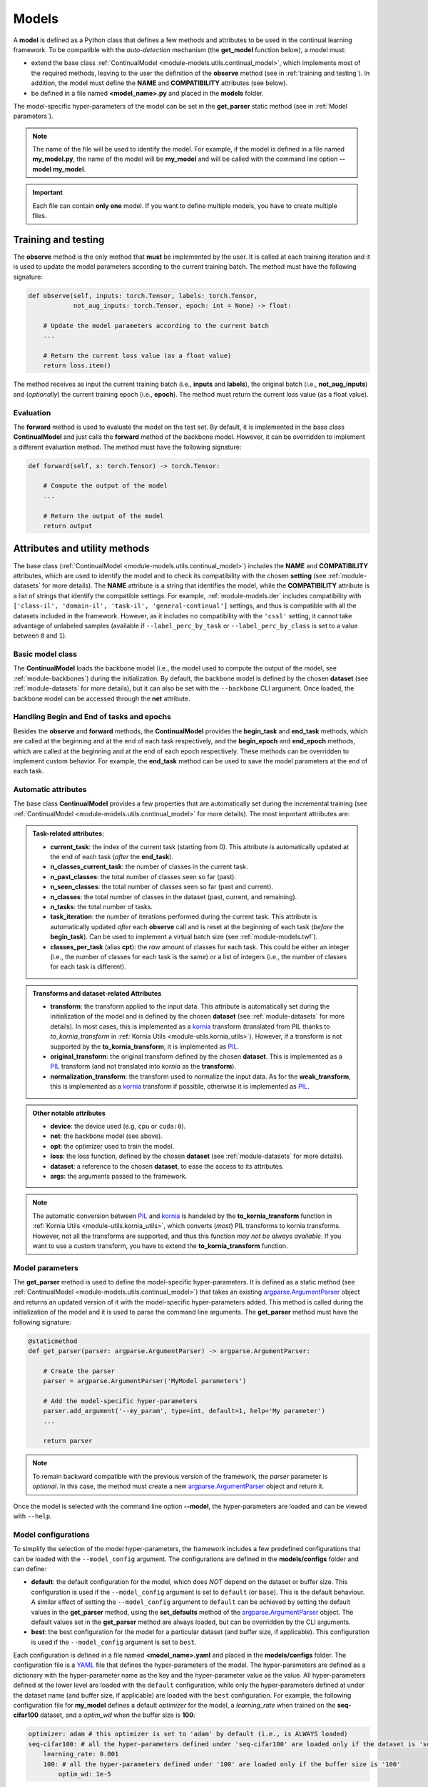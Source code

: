 .. _module-models:

Models
========

A **model** is defined as a Python class that defines a few methods and attributes to be used in the continual learning framework.
To be compatible with the *auto-detection* mechanism (the **get_model** function below), a model must:

* extend the base class :ref:`ContinualModel <module-models.utils.continual_model>`, which implements most of the required methods, leaving to the user the definition of the **observe** method (see in :ref:`training and testing`). In addition, the model must define the **NAME** and **COMPATIBILITY** attributes (see below).

* be defined in a file named **<model_name>.py** and placed in the **models** folder. 

The model-specific hyper-parameters of the model can be set in the **get_parser** static method (see in :ref:`Model parameters`). 

.. note::
    The name of the file will be used to identify the model. For example, if the model is defined in a file named **my_model.py**, the name of the model will be **my_model** and will be called with the command line option **--model my_model**.

.. important::
    Each file can contain **only one** model. If you want to define multiple models, you have to create multiple files.

Training and testing
--------------------

The **observe** method is the only method that **must** be implemented by the user. It is called at each training iteration and it is used to update the model parameters according to the current training batch. The method must have the following signature:

.. code-block:: python

    def observe(self, inputs: torch.Tensor, labels: torch.Tensor,
                not_aug_inputs: torch.Tensor, epoch: int = None) -> float:

        # Update the model parameters according to the current batch
        ...

        # Return the current loss value (as a float value)
        return loss.item()

The method receives as input the current training batch (i.e., **inputs** and **labels**), the original batch (i.e., **not_aug_inputs**) and (*optionally*) the current training epoch (i.e., **epoch**). The method must return the current loss value (as a float value).

Evaluation
~~~~~~~~~~

The **forward** method is used to evaluate the model on the test set. By default, it is implemented in the base class **ContinualModel** and just calls the **forward** method of the backbone model. However, it can be overridden to implement a different evaluation method. The method must have the following signature:

.. code-block:: python

    def forward(self, x: torch.Tensor) -> torch.Tensor:

        # Compute the output of the model
        ...

        # Return the output of the model
        return output

Attributes and utility methods
-------------------------------

The base class (:ref:`ContinualModel <module-models.utils.continual_model>`) includes the **NAME** and **COMPATIBILITY** attributes, which are used to identify the model and to check its compatibility with the chosen **setting** (see :ref:`module-datasets` for more details). The **NAME** attribute is a string that identifies the model, while the **COMPATIBILITY** attribute is a list of strings that identify the compatible settings. For example, :ref:`module-models.der` includes compatibility with ``['class-il', 'domain-il', 'task-il', 'general-continual']`` settings, and thus is compatible with all the datasets included in the framework. However, as it includes no compatibility with the ``'cssl'`` setting, it cannot take advantage of unlabeled samples (available if ``--label_perc_by_task`` or ``--label_perc_by_class`` is set to a value between ``0`` and ``1``).

Basic model class
~~~~~~~~~~~~~~~~~

The **ContinualModel** loads the backbone model (i.e., the model used to compute the output of the model, see :ref:`module-backbones`) during the initialization. By default, the backbone model is defined by the chosen **dataset** (see :ref:`module-datasets` for more details), but it can also be set with the ``--backbone`` CLI argument. Once loaded, the backbone model can be accessed through the **net** attribute.

Handling Begin and End of tasks and epochs
~~~~~~~~~~~~~~~~~~~~~~~~~~~~~~~~~~~~~~~~~~

Besides the **observe** and **forward** methods, the **ContinualModel** provides the **begin_task** and **end_task** methods, which are called at the beginning and at the end of each task respectively, and the **begin_epoch** and **end_epoch** methods, which are called at the beginning and at the end of each epoch respectively. These methods can be overridden to implement custom behavior. For example, the **end_task** method can be used to save the model parameters at the end of each task.

Automatic attributes
~~~~~~~~~~~~~~~~~~~~

The base class **ContinualModel** provides a few properties that are automatically set during the incremental training (see :ref:`ContinualModel <module-models.utils.continual_model>` for more details). The most important attributes are:

.. admonition:: Task-related attributes:

    - **current_task**: the index of the current task (starting from 0). This attribute is automatically updated at the end of each task (*after* the **end_task**).

    - **n_classes_current_task**: the number of classes in the current task.

    - **n_past_classes**: the total number of classes seen so far (past).

    - **n_seen_classes**: the total number of classes seen so far (past and current).

    - **n_classes**: the total number of classes in the dataset (past, current, and remaining).

    - **n_tasks**: the total number of tasks.

    - **task_iteration**: the number of iterations performed during the current task. This attribute is automatically updated *after* each **observe** call and is reset at the beginning of each task (*before* the **begin_task**). Can be used to implement a virtual batch size (see :ref:`module-models.twf`).

    - **classes_per_task** (alias **cpt**): the *raw* amount of classes for each task. This could be either an integer (i.e., the number of classes for each task is the same) or a list of integers (i.e., the number of classes for each task is different).

.. admonition:: Transforms and dataset-related Attributes

    - **transform**: the transform applied to the input data. This attribute is automatically set during the initialization of the model and is defined by the chosen **dataset** (see :ref:`module-datasets` for more details). In most cases, this is implemented as a `kornia <https://github.com/kornia/kornia>`_ transform (translated from PIL thanks to `to_kornia_transform` in :ref:`Kornia Utils <module-utils.kornia_utils>`). However, if a transform is not supported by the **to_kornia_transform**, it is implemented as `PIL <https://pillow.readthedocs.io/en/stable/>`_.

    - **original_transform**: the original transform defined by the chosen **dataset**. This is implemented as a `PIL <https://pillow.readthedocs.io/en/stable/>`_ transform (and not translated into `kornia` as the **transform**).

    - **normalization_transform**: the transform used to normalize the input data. As for the **weak_transform**, this is implemented as a `kornia <https://github.com/kornia/kornia>`_ transform if possible, otherwise it is implemented as `PIL <https://pillow.readthedocs.io/en/stable/>`_.

.. admonition:: Other notable attributes
    
    - **device**: the device used (e.g, ``cpu`` or ``cuda:0``).

    - **net**: the backbone model (see above).

    - **opt**: the optimizer used to train the model.

    - **loss**: the loss function, defined by the chosen **dataset** (see :ref:`module-datasets` for more details).

    - **dataset**: a reference to the chosen **dataset**, to ease the access to its attributes.

    - **args**: the arguments passed to the framework.

.. note::
    The automatic conversion between `PIL <https://pillow.readthedocs.io/en/stable/>`_ and `kornia <https://github.com/kornia/kornia>`_ is handeled by the **to_kornia_transform** function in :ref:`Kornia Utils <module-utils.kornia_utils>`, which converts (*most*) PIL transforms to kornia transforms. However, not all the transforms are supported, and thus this function *may not be always available*. If you want to use a custom transform, you have to extend the **to_kornia_transform** function.

Model parameters
~~~~~~~~~~~~~~~~~

The **get_parser** method is used to define the model-specific hyper-parameters. It is defined as a static method (see :ref:`ContinualModel <module-models.utils.continual_model>`) that takes an existing `argparse.ArgumentParser <https://docs.python.org/3/library/argparse.html#argparse.ArgumentParser>`_ object and returns an updated version of it with the model-specific hyper-parameters added. This method is called during the initialization of the model and it is used to parse the command line arguments. The **get_parser** method must have the following signature:

.. code-block:: python

    @staticmethod
    def get_parser(parser: argparse.ArgumentParser) -> argparse.ArgumentParser:

        # Create the parser
        parser = argparse.ArgumentParser('MyModel parameters')

        # Add the model-specific hyper-parameters
        parser.add_argument('--my_param', type=int, default=1, help='My parameter')
        ...

        return parser

.. note::

    To remain backward compatible with the previous version of the framework, the `parser` parameter is *optional*. In this case, the method must create a new `argparse.ArgumentParser <https://docs.python.org/3/library/argparse.html#argparse.ArgumentParser>`_ object and return it.

Once the model is selected with the command line option **--model**, the hyper-parameters are loaded and can be viewed with ``--help``.

.. _model-configurations:

Model configurations
~~~~~~~~~~~~~~~~~~~~~

To simplify the selection of the model hyper-parameters, the framework includes a few predefined configurations that can be loaded with the ``--model_config`` argument. The configurations are defined in the **models/configs** folder and can define:

- **default**: the default configuration for the model, which does *NOT* depend on the dataset or buffer size. This configuration is used if the ``--model_config`` argument is set to ``default`` (or ``base``). This is the default behaviour. A similar effect of setting the ``--model_config`` argument to ``default`` can be achieved by setting the default values in the **get_parser** method, using the **set_defaults** method of the `argparse.ArgumentParser <https://docs.python.org/3/library/argparse.html#argparse.ArgumentParser>`_ object. The default values set in the **get_parser** method are always loaded, but can be overridden by the CLI arguments.

- **best**: the best configuration for the model for a particular dataset (and buffer size, if applicable). This configuration is used if the ``--model_config`` argument is set to ``best``.

Each configuration is defined in a file named **<model_name>.yaml** and placed in the **models/configs** folder. The configuration file is a `YAML <https://yaml.org/>`_ file that defines the hyper-parameters of the model. The hyper-parameters are defined as a dictionary with the hyper-parameter name as the key and the hyper-parameter value as the value. All hyper-parameters defined at the lower level are loaded with the ``default`` configuration, while only the hyper-parameters defined at under the dataset name (and buffer size, if applicable) are loaded with the ``best`` configuration. For example, the following configuration file for **my_model** defines a default `optimizer` for the model, a `learning_rate` when trained on the **seq-cifar100** dataset, and a `optim_wd` when the buffer size is **100**:

.. code-block:: yaml

    optimizer: adam # this optimizer is set to 'adam' by default (i.e., is ALWAYS loaded)
    seq-cifar100: # all the hyper-parameters defined under 'seq-cifar100' are loaded only if the dataset is 'seq-cifar100'
        learning_rate: 0.001
        100: # all the hyper-parameters defined under '100' are loaded only if the buffer size is '100'
            optim_wd: 1e-5

Other utility methods
~~~~~~~~~~~~~~~~~~~~~

* **get_optimizer**: returns the optimizer used to train the model.

* **get_debug_iters**: used if ``--debug_mode`` is set to ``1``, it returns the number of iterations to perform during each task. By default, it returns ``5``.

* **autolog_wandb**: called after each observe, it relies on the :ref:`Magic <module-utils.magic>` module to log all the variables created in the **observe** that start with *loss* or *_wandb_*. This method can also be called manually to log custom variables by providing the ``extra`` parameter. 
    .. note::
        This method is called only if ``--debug_mode`` is set to ``0`` (i.e, it is not called during the debug mode). 

Advanced usage
---------------

The **ContinualModel** class relies on a few hooks to automatically update its internal attributes. These hooks are called before the **begin_task**, **end_task**, and **observe** methods (**meta_begin_task**, **meta_end_task**, and **meta_observe** respectively). If you want to implement a custom behavior, you can override these hooks. 

.. note::
    The **meta_observe** is responsible for removing the *unlabeled* samples (i.e., those with an associated label set to ``-1``) from the batch if the model does not support the ``--label_perc_by_class`` and ``--label_perc_by_task`` parameters.